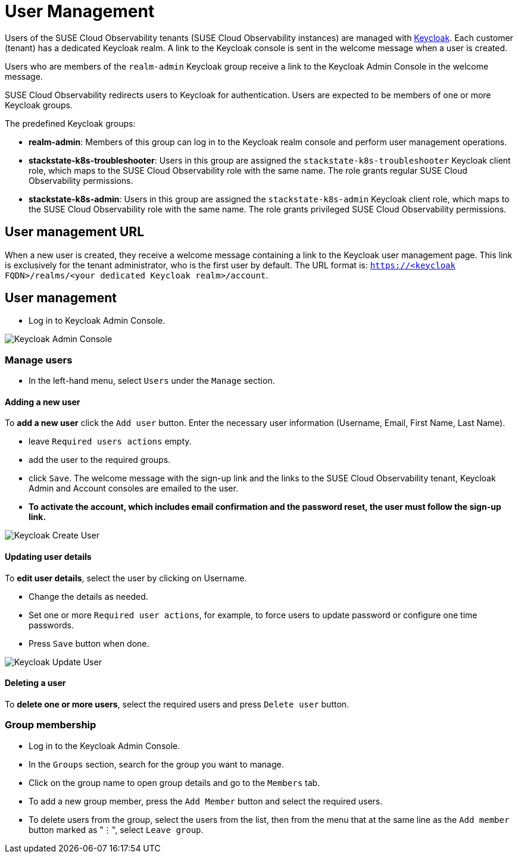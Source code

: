 = User Management
:description: SUSE Cloud Observability user management

Users of the SUSE Cloud Observability tenants (SUSE Cloud Observability instances) are managed with https://www.keycloak.org/[Keycloak]. Each customer (tenant) has a dedicated Keycloak realm. A link to the Keycloak console is sent in the welcome message when a user is created.

Users who are members of the `realm-admin` Keycloak group receive a link to the Keycloak Admin Console in the welcome message.

SUSE Cloud Observability redirects users to Keycloak for authentication. Users are expected to be members of one or more Keycloak groups.

The predefined Keycloak groups:

* *realm-admin*: Members of this group can log in to the Keycloak realm console and perform user management operations.
* *stackstate-k8s-troubleshooter*: Users in this group are assigned the `stackstate-k8s-troubleshooter` Keycloak client role, which maps to the SUSE Cloud Observability role with the same name. The role grants regular SUSE Cloud Observability permissions.
* *stackstate-k8s-admin*: Users in this group are assigned the `stackstate-k8s-admin` Keycloak client role, which maps to the SUSE Cloud Observability role with the same name. The role grants privileged SUSE Cloud Observability permissions.

== User management URL

When a new user is created, they receive a welcome message containing a link to the Keycloak user management page. This link is exclusively for the tenant administrator, who is the first user by default. The URL format is: `https://<keycloak FQDN>/realms/<your dedicated Keycloak realm>/account`.

== User management

* Log in to Keycloak Admin Console.

image::keycloak_admin_console.png[Keycloak Admin Console]

=== Manage users

* In the left-hand menu, select `Users` under the `Manage` section.

==== Adding a new user

To *add a new user* click the `Add user` button. Enter the necessary user information (Username, Email, First Name, Last Name).

* leave `Required users actions` empty.
* add the user to the required groups.
* click `Save`. The welcome message with the sign-up link and the links to the SUSE Cloud Observability tenant, Keycloak Admin and Account consoles are emailed to the user.
* *To activate the account, which includes email confirmation and the password reset, the user must follow the sign-up link.*

image::keycloak_create_user.png[Keycloak Create User]

==== Updating user details

To *edit user details*, select the user by clicking on Username.

* Change the details as needed.
* Set one or more `Required user actions`, for example, to force users to update password or configure one time passwords.
* Press `Save` button when done.

image::keycloak_update_user.png[Keycloak Update User]

==== Deleting a user

To *delete one or more users*, select the required users and press `Delete user` button.

=== Group membership

* Log in to the Keycloak Admin Console.
* In the `Groups` section, search for the group you want to manage.
* Click on the group name to open group details and go to the `Members` tab.
* To add a new group member, press the `Add Member` button and select the required users.
* To delete users from the group, select the users from the list, then from the menu that at the same line as the `Add member` button marked as "⋮", select `Leave group`.
